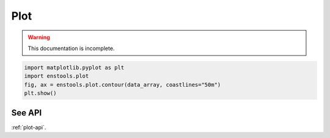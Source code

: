 Plot
====

.. warning::
    This documentation is incomplete.

.. code::

    import matplotlib.pyplot as plt
    import enstools.plot
    fig, ax = enstools.plot.contour(data_array, coastlines="50m")    
    plt.show()
    

See API
-------

:ref:`plot-api`.